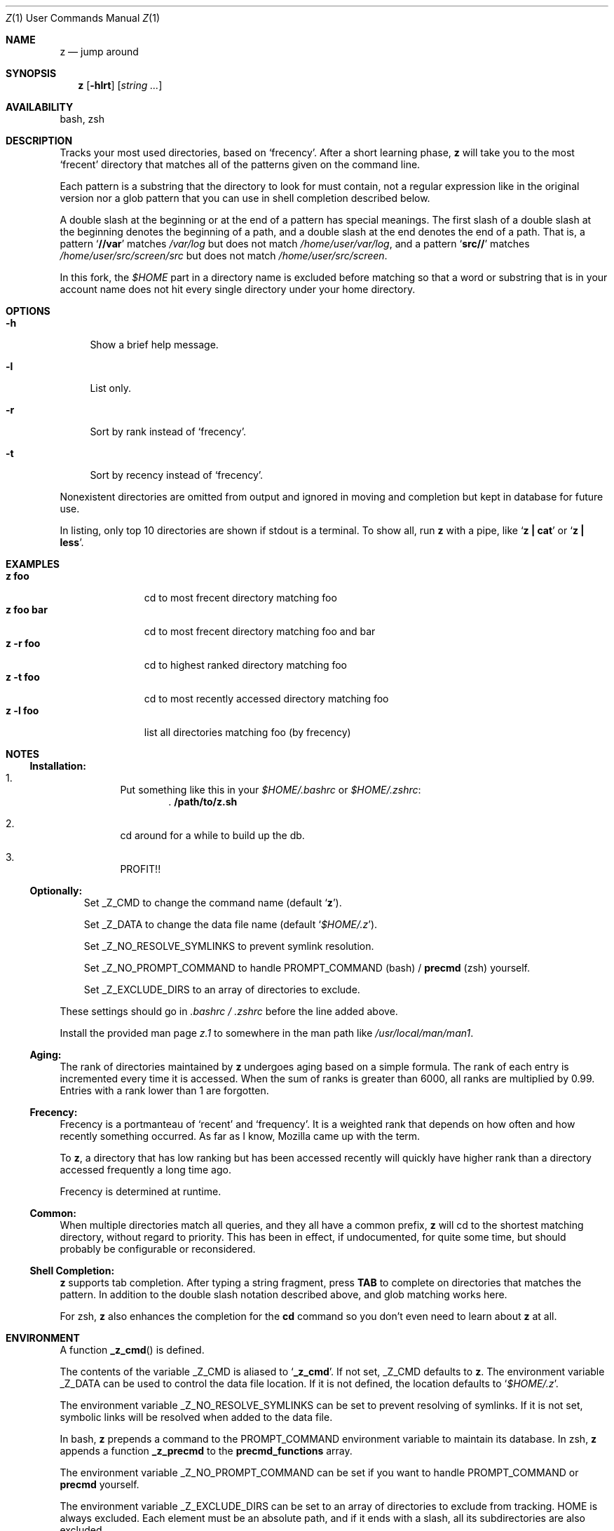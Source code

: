 .Dd March 5, 2013
.Dt Z \&1 "User Commands Manual"
.Os Unix
.Sh NAME
.Nm z
.Nd jump around
.Sh SYNOPSIS
.Nm z
.Op Fl hlrt
.Op Ar string ...
.Sh AVAILABILITY
bash, zsh
.Sh DESCRIPTION
Tracks your most used directories, based on
.Sq frecency .
.P
After a short learning phase,
.Nm
will take you to the most
.Sq frecent
directory that matches all of the patterns given on the command line.
.Pp
Each pattern is a substring that the directory to look for must
contain, not a regular expression like in the original version nor a
glob pattern that you can use in shell completion described below.
.Pp
A double slash at the beginning or at the end of a pattern has special
meanings.  The first slash of a double slash at the beginning denotes
the beginning of a path, and a double slash at the end denotes the end
of a path.  That is, a pattern
.Sq Ic //var
matches
.Pa /var/log
but does not match
.Pa /home/user/var/log ,
and a pattern
.Sq Ic src//
matches
.Pa /home/user/src/screen/src
but does not match
.Pa /home/user/src/screen .
.Pp
In this fork, the
.Pa $HOME
part in a directory name is excluded before matching so that a word or
substring that is in your account name does not hit every single
directory under your home directory.
.Sh OPTIONS
.Bl -tag -compact -width "-l"
.It Fl h
Show a brief help message.
.Pp
.It Fl l
List only.
.Pp
.It Fl r
Sort by rank instead of
.Sq frecency .
.Pp
.It Fl t
Sort by recency instead of
.Sq frecency .
.El
.Pp
Nonexistent directories are omitted from output and ignored in moving
and completion but kept in database for future use.
.Pp
In listing, only top 10 directories are shown if stdout is a terminal.
To show all, run
.Nm
with a pipe, like
.Sq Ic "z | cat"
or
.Sq Ic "z | less" .
.Sh EXAMPLES
.Bl -tag -compact -width "z foo bar"
.It Ic "z foo"
cd to most frecent directory matching foo
.It Ic "z foo bar"
cd to most frecent directory matching foo and bar
.It Ic "z -r foo"
cd to highest ranked directory matching foo
.It Ic "z -t foo"
cd to most recently accessed directory matching foo
.It Ic "z -l foo"
list all directories matching foo (by frecency)
.El
.Sh "NOTES"
.Ss "Installation:"
.Bl -enum -offset 3n
.It
Put something like this in your
.Pa $HOME/.bashrc
or
.Pa $HOME/.zshrc :
.Dl . /path/to/z.sh
.It
cd around for a while to build up the db.
.It
PROFIT!!
.El
.Pp
.Ss "Optionally:"
.Bl -item -offset 3n
.It
Set
.Ev _Z_CMD
to change the command name (default
.Sq Ic z ) .
.It
Set
.Ev _Z_DATA
to change the data file name (default
.Sq Pa $HOME/.z ) .
.It
Set
.Ev _Z_NO_RESOLVE_SYMLINKS
to prevent symlink resolution.
.It
Set
.Ev _Z_NO_PROMPT_COMMAND
to handle
.Ev PROMPT_COMMAND
(bash) /
.Ic precmd
(zsh) yourself.
.It
Set
.Ev _Z_EXCLUDE_DIRS
to an array of directories to exclude.
.El
.Pp
These settings should go in
.Pa .bashrc /
.Pa .zshrc
before the line added above.
.Pp
Install the provided man page
.Pa z.1
to somewhere in the man path like
.Pa /usr/local/man/man1 .
.Ss "Aging:"
The rank of directories maintained by
.Nm
undergoes aging based on a simple formula.  The rank of each entry is
incremented every time it is accessed.  When the sum of ranks is
greater than 6000, all ranks are multiplied by 0.99.  Entries with a
rank lower than 1 are forgotten.
.Ss "Frecency:"
Frecency is a portmanteau of
.Sq recent
and
.Sq frequency .
It is a weighted rank that depends on how often and how recently
something occurred.  As far as I know, Mozilla came up with the term.
.Pp
To
.Nm ,
a directory that has low ranking but has been accessed recently will
quickly have higher rank than a directory accessed frequently a long
time ago.
.Pp
Frecency is determined at runtime.
.Ss "Common:"
When multiple directories match all queries, and they all have a
common prefix,
.Nm
will cd to the shortest matching directory, without regard to
priority.  This has been in effect, if undocumented, for quite some
time, but should probably be configurable or reconsidered.
.Ss "Shell Completion:"
.Nm
supports tab completion.  After typing a string fragment, press
.Ic TAB
to complete on directories that matches the pattern.  In addition to
the double slash notation described above, and glob matching works
here.
.Pp
For zsh,
.Nm
also enhances the completion for the
.Ic cd
command so you don't even need to learn about
.Nm
at all.
.Pp
.Sh ENVIRONMENT
A function
.Fn _z_cmd
is defined.
.Pp
The contents of the variable
.Ev _Z_CMD
is aliased to
.Sq Ic _z_cmd .
If not set,
.Ev _Z_CMD
defaults to
.Ic z .
.P
The environment variable
.Ev _Z_DATA
can be used to control the data file location.  If it is not defined,
the location defaults to
.Sq Pa $HOME/.z .
.Pp
The environment variable
.Ev _Z_NO_RESOLVE_SYMLINKS
can be set to prevent resolving of symlinks.  If it is not set,
symbolic links will be resolved when added to the data file.
.Pp
In bash,
.Nm
prepends a command to the
.Ev PROMPT_COMMAND
environment variable to maintain its database.  In zsh,
.Nm
appends a function
.Ic _z_precmd
to the
.Ic precmd_functions
array.
.Pp
The environment variable
.Ev _Z_NO_PROMPT_COMMAND
can be set if you want to handle
.Ev PROMPT_COMMAND
or
.Ic precmd
yourself.
.Pp
The environment variable
.Ev _Z_EXCLUDE_DIRS
can be set to an array of directories to exclude from tracking.
.Ev HOME
is always excluded.  Each element must be an absolute path, and if it
ends with a slash, all its subdirectories are also excluded.
.Sh FILES
Data is stored in
.Pa $HOME/.z .  This can be overridden by setting the
.Ev _Z_DATA
environment variable.
.Pp
A man page
.Pq Pa z.1
is provided.
.Sh SEE ALSO
.Xr autojump 1 ,
.Xr bash 1 ,
.Xr cdargs 1 ,
.Xr j 1 ,
.Xr zshall 1
.Sh AUTHORS
.An rupa deadwyler Aq rupa@lrrr.us
.An Akinori MUSHA Aq knu@iDaemons.org
.Sh HISTORY
.Nm
was originally deveoloped by rupa deadwyler as a successor to
.Xr j 1 ,
a python free alternative to Joel Schaerer's
.Xr autojump 1 .
The original version is maintained at
.Aq Pa https://github.com/rupa/z .
.Pp
This fork was started by Akinori MUSHA in early 2013 to improve
zsh/bash completion usability and search results.
.Sh BUGS
Please file bugs at
.Aq Pa https://github.com/knu/z .
